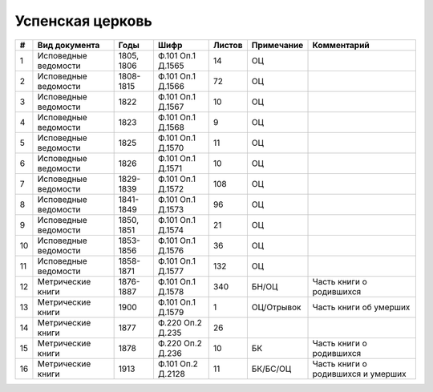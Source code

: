 
.. Church datasheet RST template
.. Autogenerated by cfp-sphinx.py

.. index:: Успенская церковь

Успенская церковь
=================

.. list-table::
   :header-rows: 1

   * - #
     - Вид документа
     - Годы
     - Шифр
     - Листов
     - Примечание
     - Комментарий

   * - 1
     - Исповедные ведомости
     - 1805, 1806
     - Ф.101 Оп.1 Д.1565
     - 14
     - ОЦ
     - 
   * - 2
     - Исповедные ведомости
     - 1808-1815
     - Ф.101 Оп.1 Д.1566
     - 72
     - ОЦ
     - 
   * - 3
     - Исповедные ведомости
     - 1822
     - Ф.101 Оп.1 Д.1567
     - 10
     - ОЦ
     - 
   * - 4
     - Исповедные ведомости
     - 1823
     - Ф.101 Оп.1 Д.1568
     - 9
     - ОЦ
     - 
   * - 5
     - Исповедные ведомости
     - 1825
     - Ф.101 Оп.1 Д.1570
     - 11
     - ОЦ
     - 
   * - 6
     - Исповедные ведомости
     - 1826
     - Ф.101 Оп.1 Д.1571
     - 10
     - ОЦ
     - 
   * - 7
     - Исповедные ведомости
     - 1829-1839
     - Ф.101 Оп.1 Д.1572
     - 108
     - ОЦ
     - 
   * - 8
     - Исповедные ведомости
     - 1841-1849
     - Ф.101 Оп.1 Д.1573
     - 96
     - ОЦ
     - 
   * - 9
     - Исповедные ведомости
     - 1850, 1851
     - Ф.101 Оп.1 Д.1574
     - 21
     - ОЦ
     - 
   * - 10
     - Исповедные ведомости
     - 1853-1856
     - Ф.101 Оп.1 Д.1576
     - 36
     - ОЦ
     - 
   * - 11
     - Исповедные ведомости
     - 1858-1871
     - Ф.101 Оп.1 Д.1577
     - 132
     - ОЦ
     - 
   * - 12
     - Метрические книги
     - 1876-1887
     - Ф.101 Оп.1 Д.1578
     - 340
     - БН/ОЦ
     - Часть книги о родившихся
   * - 13
     - Метрические книги
     - 1900
     - Ф.101 Оп.1 Д.1579
     - 1
     - ОЦ/Отрывок
     - Часть книги об умерших
   * - 14
     - Метрические книги
     - 1877
     - Ф.220 Оп.2 Д.235
     - 26
     - 
     - 
   * - 15
     - Метрические книги
     - 1878
     - Ф.220 Оп.2 Д.236
     - 10
     - БК
     - Часть книги о родившихся
   * - 16
     - Метрические книги
     - 1913
     - Ф.101 Оп.2 Д.2128
     - 11
     - БК/БС/ОЦ
     - Часть книги о родившихся и умерших


